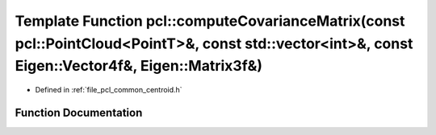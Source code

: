 .. _exhale_function_namespacepcl_1a6f49707c744252f4685a00772ec2c131:

Template Function pcl::computeCovarianceMatrix(const pcl::PointCloud<PointT>&, const std::vector<int>&, const Eigen::Vector4f&, Eigen::Matrix3f&)
=================================================================================================================================================

- Defined in :ref:`file_pcl_common_centroid.h`


Function Documentation
----------------------


.. doxygenfunction:: pcl::computeCovarianceMatrix(const pcl::PointCloud<PointT>&, const std::vector<int>&, const Eigen::Vector4f&, Eigen::Matrix3f&)
